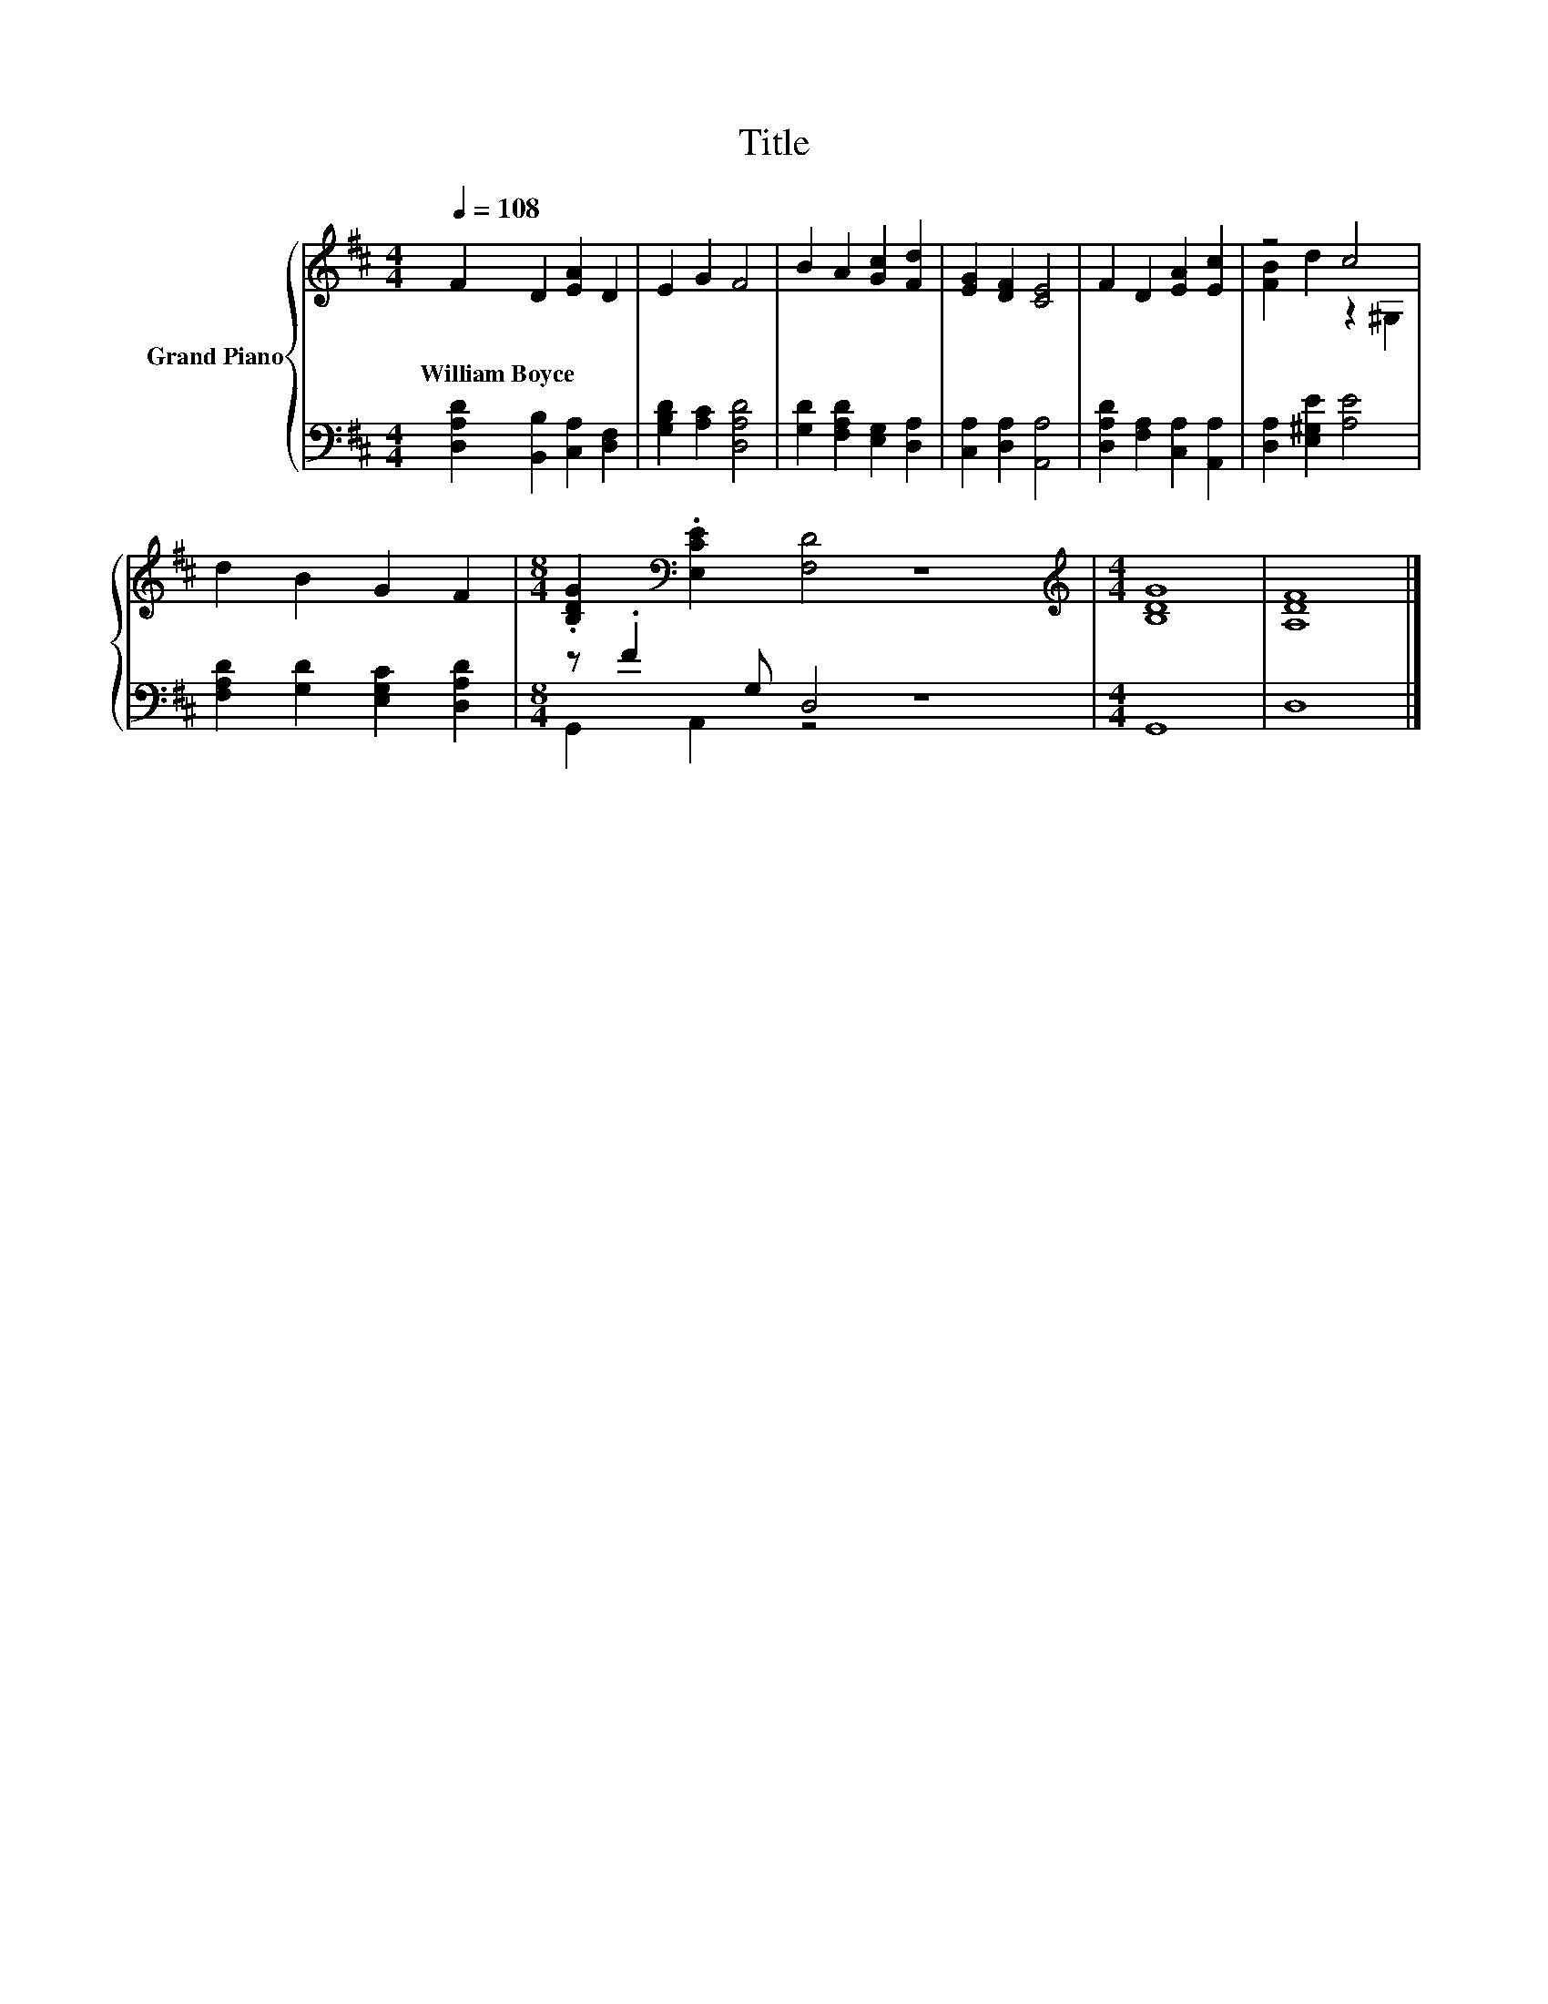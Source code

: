 X:1
T:Title
%%score { ( 1 3 ) | ( 2 4 ) }
L:1/8
Q:1/4=108
M:4/4
K:D
V:1 treble nm="Grand Piano"
V:3 treble 
V:2 bass 
V:4 bass 
V:1
 F2 D2 [EA]2 D2 | E2 G2 F4 | B2 A2 [Gc]2 [Fd]2 | [EG]2 [DF]2 [CE]4 | F2 D2 [EA]2 [Ec]2 | z4 c4 | %6
w: William~Boyce * * *||||||
 d2 B2 G2 F2 |[M:8/4] .[B,DG]2[K:bass] .[E,CE]2 [F,D]4 z8 |[M:4/4][K:treble] [B,DG]8 | [A,DF]8 |] %10
w: ||||
V:2
 [D,A,D]2 [B,,B,]2 [C,A,]2 [D,F,]2 | [G,B,D]2 [A,C]2 [D,A,D]4 | [G,D]2 [F,A,D]2 [E,G,]2 [D,A,]2 | %3
 [C,A,]2 [D,A,]2 [A,,A,]4 | [D,A,D]2 [F,A,]2 [C,A,]2 [A,,A,]2 | [D,A,]2 [E,^G,E]2 [A,E]4 | %6
 [F,A,D]2 [G,D]2 [E,G,C]2 [D,A,D]2 |[M:8/4] z .F2 G, D,4 z8 |[M:4/4] G,,8 | D,8 |] %10
V:3
 x8 | x8 | x8 | x8 | x8 | [FB]2 d2 z2 ^G,2 | x8 |[M:8/4] x2[K:bass] x14 |[M:4/4][K:treble] x8 | %9
 x8 |] %10
V:4
 x8 | x8 | x8 | x8 | x8 | x8 | x8 |[M:8/4] G,,2 A,,2 z4 z8 |[M:4/4] x8 | x8 |] %10

